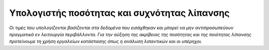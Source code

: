 Υπολογιστής ποσότητας και συχνότητας λίπανσης
=============================================

.. raw:: html
   :file: grease-calculator.html

.. raw:: html

   <div style="clear: both">

*Οι τιμές που υπολογίζονται βασίζονται στα δεδομένα που εισάχθηκαν και μπορεί να μην αντιπροσωπεύουν πραγματικά εν λειτουργία περιβάλλοντα. Για την αύξηση της ακρίβειας της ποσότητας και της ποιότητας λίπανσης προτείνουμε τη χρήση εργαλείων κατάστασης όπως η ανάλυση λιπαντικών και οι υπέρηχοι.*

.. raw:: html

   </div>
